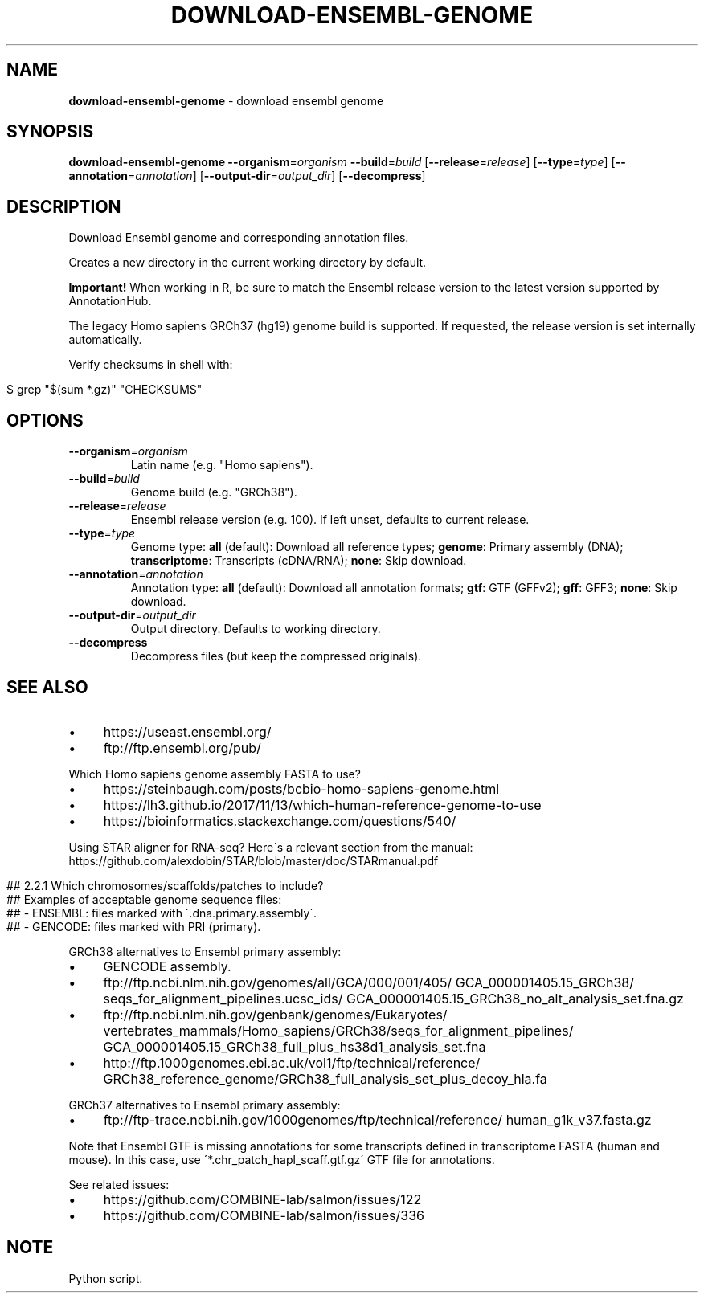 .\" generated with Ronn/v0.7.3
.\" http://github.com/rtomayko/ronn/tree/0.7.3
.
.TH "DOWNLOAD\-ENSEMBL\-GENOME" "1" "August 2020" "" ""
.
.SH "NAME"
\fBdownload\-ensembl\-genome\fR \- download ensembl genome
.
.SH "SYNOPSIS"
\fBdownload\-ensembl\-genome\fR \fB\-\-organism\fR=\fIorganism\fR \fB\-\-build\fR=\fIbuild\fR [\fB\-\-release\fR=\fIrelease\fR] [\fB\-\-type\fR=\fItype\fR] [\fB\-\-annotation\fR=\fIannotation\fR] [\fB\-\-output\-dir\fR=\fIoutput_dir\fR] [\fB\-\-decompress\fR]
.
.SH "DESCRIPTION"
Download Ensembl genome and corresponding annotation files\.
.
.P
Creates a new directory in the current working directory by default\.
.
.P
\fBImportant!\fR When working in R, be sure to match the Ensembl release version to the latest version supported by AnnotationHub\.
.
.P
The legacy Homo sapiens GRCh37 (hg19) genome build is supported\. If requested, the release version is set internally automatically\.
.
.P
Verify checksums in shell with:
.
.IP "" 4
.
.nf

$ grep "$(sum *\.gz)" "CHECKSUMS"
.
.fi
.
.IP "" 0
.
.SH "OPTIONS"
.
.TP
\fB\-\-organism\fR=\fIorganism\fR
Latin name (e\.g\. "Homo sapiens")\.
.
.TP
\fB\-\-build\fR=\fIbuild\fR
Genome build (e\.g\. "GRCh38")\.
.
.TP
\fB\-\-release\fR=\fIrelease\fR
Ensembl release version (e\.g\. 100)\. If left unset, defaults to current release\.
.
.TP
\fB\-\-type\fR=\fItype\fR
Genome type: \fBall\fR (default): Download all reference types; \fBgenome\fR: Primary assembly (DNA); \fBtranscriptome\fR: Transcripts (cDNA/RNA); \fBnone\fR: Skip download\.
.
.TP
\fB\-\-annotation\fR=\fIannotation\fR
Annotation type: \fBall\fR (default): Download all annotation formats; \fBgtf\fR: GTF (GFFv2); \fBgff\fR: GFF3; \fBnone\fR: Skip download\.
.
.TP
\fB\-\-output\-dir\fR=\fIoutput_dir\fR
Output directory\. Defaults to working directory\.
.
.TP
\fB\-\-decompress\fR
Decompress files (but keep the compressed originals)\.
.
.SH "SEE ALSO"
.
.IP "\(bu" 4
https://useast\.ensembl\.org/
.
.IP "\(bu" 4
ftp://ftp\.ensembl\.org/pub/
.
.IP "" 0
.
.P
Which Homo sapiens genome assembly FASTA to use?
.
.IP "\(bu" 4
https://steinbaugh\.com/posts/bcbio\-homo\-sapiens\-genome\.html
.
.IP "\(bu" 4
https://lh3\.github\.io/2017/11/13/which\-human\-reference\-genome\-to\-use
.
.IP "\(bu" 4
https://bioinformatics\.stackexchange\.com/questions/540/
.
.IP "" 0
.
.P
Using STAR aligner for RNA\-seq? Here\'s a relevant section from the manual: https://github\.com/alexdobin/STAR/blob/master/doc/STARmanual\.pdf
.
.IP "" 4
.
.nf

## 2\.2\.1 Which chromosomes/scaffolds/patches to include?
## Examples of acceptable genome sequence files:
## \- ENSEMBL: files marked with \'\.dna\.primary\.assembly\'\.
## \- GENCODE: files marked with PRI (primary)\.
.
.fi
.
.IP "" 0
.
.P
GRCh38 alternatives to Ensembl primary assembly:
.
.IP "\(bu" 4
GENCODE assembly\.
.
.IP "\(bu" 4
ftp://ftp\.ncbi\.nlm\.nih\.gov/genomes/all/GCA/000/001/405/ GCA_000001405\.15_GRCh38/ seqs_for_alignment_pipelines\.ucsc_ids/ GCA_000001405\.15_GRCh38_no_alt_analysis_set\.fna\.gz
.
.IP "\(bu" 4
ftp://ftp\.ncbi\.nlm\.nih\.gov/genbank/genomes/Eukaryotes/ vertebrates_mammals/Homo_sapiens/GRCh38/seqs_for_alignment_pipelines/ GCA_000001405\.15_GRCh38_full_plus_hs38d1_analysis_set\.fna
.
.IP "\(bu" 4
http://ftp\.1000genomes\.ebi\.ac\.uk/vol1/ftp/technical/reference/ GRCh38_reference_genome/GRCh38_full_analysis_set_plus_decoy_hla\.fa
.
.IP "" 0
.
.P
GRCh37 alternatives to Ensembl primary assembly:
.
.IP "\(bu" 4
ftp://ftp\-trace\.ncbi\.nih\.gov/1000genomes/ftp/technical/reference/ human_g1k_v37\.fasta\.gz
.
.IP "" 0
.
.P
Note that Ensembl GTF is missing annotations for some transcripts defined in transcriptome FASTA (human and mouse)\. In this case, use \'*\.chr_patch_hapl_scaff\.gtf\.gz\' GTF file for annotations\.
.
.P
See related issues:
.
.IP "\(bu" 4
https://github\.com/COMBINE\-lab/salmon/issues/122
.
.IP "\(bu" 4
https://github\.com/COMBINE\-lab/salmon/issues/336
.
.IP "" 0
.
.SH "NOTE"
Python script\.

